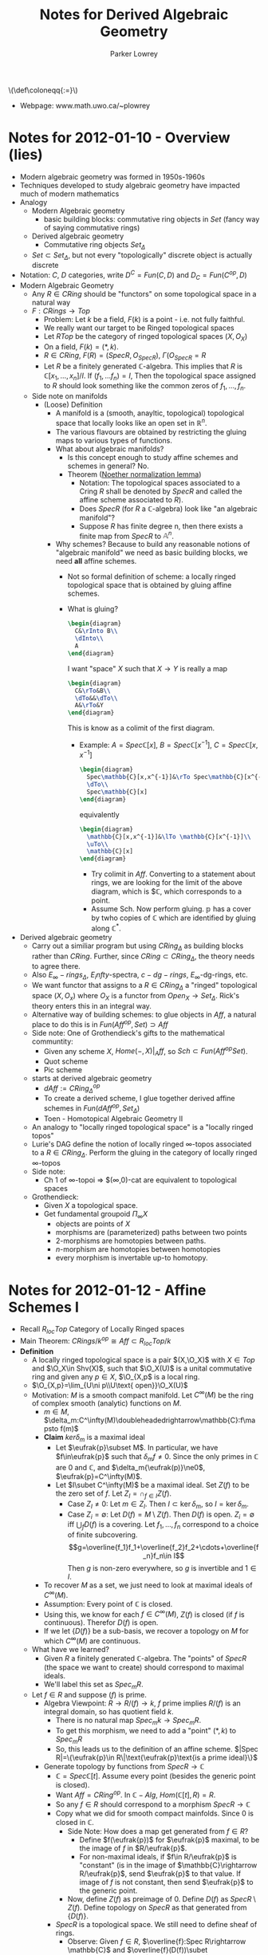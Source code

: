 #+TITLE: Notes for Derived Algebraic Geometry
#+AUTHOR: Parker Lowrey
#+LATEX_HEADER: \usepackage{amsthm}
#+LATEX_HEADER: \usepackage{empheq}
#+LATEX_HEADER: \newtheorem{definition}{Definition}
#+LATEX_HEADER: \newtheorem{examples}{Example}
#+MATHJAX: mathml:t
#+LINK_HOME: index
#+BABEL :exports results

#+HTML: \(\def\coloneqq{:=}\)

- Webpage: www.math.uwo.ca/~plowrey

* Notes for 2012-01-10 - Overview (lies)
:PROPERTIES:
:ID: f62ab3fd-fe80-4bc4-b5e6-dc41ebf05eb1
:END:
- Modern algebraic geometry was formed in 1950s-1960s
- Techniques developed to study algebraic geometry have impacted much
  of modern mathematics
- Analogy
  - Modern Algebraic geometry
    - basic building blocks: commutative ring objects in $Set$ (fancy
      way of saying commutative rings)
  - Derived algebraic geometry
    - Commutative ring objects $Set_\Delta$
  - $Set\subset Set_\Delta$, but not every "topologically" discrete
    object is actually discrete
- Notation: $C$, $D$ categories, write $D^C=Fun(C,D)$ and $D_C=Fun(C^{op},D)$
- Modern Algebraic Geometry
  - Any $R\in CRing$ should be "functors" on some topological space in
    a natural way
  - $F:CRings\rightarrow Top$
    - Problem: Let $k$ be a field, $F(k)$ is a point - i.e. not fully faithful.
    - We really want our target to be Ringed topological spaces
    - Let $RTop$ be the category of ringed topological spaces $(X,O_X)$
    - On a field, $F(k)=(*,k)$.
    - $R\in CRing$, $F(R)=(Spec R,O_{Spec R})$, $\Gamma(O_{Spec R}=R$
    - Let $R$ be a finitely generated $\mathbb{C}$-algebra. This
      implies that $R$ is $\mathbb{C}[x_1,\dotsc,x_n]/I$. If
      $(f_1,\dotsc f_n)=I$, Then the topological space assigned to $R$
      should look something like the common zeros of $f_1,\dotsc,f_n$.
  - Side note on manifolds
    - (Loose) Definition
      - A manifold is a (smooth, anayltic, topological) topological
        space that locally looks like an open set in
        $\mathbb{R}^n$.
      - The various flavours are obtained by restricting the gluing
        maps to various types of functions.
      - What about algebraic manifolds?
        - Is this concept enough to study affine schemes and schemes
          in general? No.
        - Theorem ([[https://en.wikipedia.org/wiki/Noether_normalization_lemma][Noether normalization lemma]])
          - Notation: The topological spaces associated to a Cring $R$
            shall be denoted by $Spec R$ and called the affine scheme
            associated to $R$).
          - Does $Spec R$ (for $R$ a $\mathbb{C}$-algebra) look like
            "an algebraic manifold"?
          - Suppose $R$ has finite degree n, then there exists a
            finite map from $Spec R$ to $\mathbb{A}^n$.
      - Why schemes? Because to build any reasonable notions of
        "algebraic manifold" we need as basic building blocks, we need
        *all* affine schemes.
        - Not so formal definition of scheme: a locally ringed
          topological space that is obtained by gluing affine schemes.
        - What is gluing?
          #+BEGIN_SRC latex :file dag.01.svg
            \begin{diagram}
              C&\rInto B\\
              \dInto\\
              A
            \end{diagram}
          #+END_SRC
          I want "space" $X$ such that $X\rightarrow Y$ is really a map
          #+BEGIN_SRC latex :file dag.02.svg
            \begin{diagram}
              C&\rTo&B\\
              \dTo&&\dTo\\
              A&\rTo&Y
            \end{diagram}
          #+END_SRC
          This is know as a colimit of the first diagram.
          - Example: $A=Spec\mathbb{C}[x]$,
            $B=Spec\mathbb{C}[x^{-1}]$, $C=Spec \mathbb{C}[x,x^{-1}]$
            #+BEGIN_SRC latex :file dag.03.svg
              \begin{diagram}
                Spec\mathbb{C}[x,x^{-1}]&\rTo Spec\mathbb{C}[x^{-1}]\\
                \dTo\\
                Spec\mathbb{C}[x]
              \end{diagram}
            #+END_SRC
            equivalently
            #+BEGIN_SRC latex :file dag.04.svg
              \begin{diagram}
                \mathbb{C}[x,x^{-1}]&\lTo \mathbb{C}[x^{-1}]\\
                \uTo\\
                \mathbb{C}[x]
              \end{diagram}
            #+END_SRC
            - Try colimit in $Aff$. Converting to a statement about rings,
              we are looking for the limit of the above diagram, which is
              $\mathbb{C}, which corresponds to a point.
            - Assume Sch. Now perform gluing.
              $\mathbb{p}$ has a cover by twho copies of $\mathbb{C}$
              which are identified by gluing along $\mathbb{C}^*$.
- Derived algebraic geometry
  - Carry out a similiar program but using $CRing_\Delta$ as
    building blocks rather than $CRing$. Further, since
    $CRing\subset CRing_\Delta$, the theory needs to agree there.
  - Also $E_\infty-rings_\Delta$, $E_infty$-spectra, $c-dg-rings$,
    $E_\infty$-dg-rings, etc.
  - We want functor that assigns to a $R\in CRing_\Delta$ a "ringed"
    topological space $(X,O_x)$ where $O_X$ is a functor from
    $Open_X\rightarrow Set_\Delta$. Rick's theory enters this in an
    integral way.
  - Alternative way of building schemes: to glue objects in $Aff$, a
    natural place to do this is in $Fun(Aff^{op},Set)\supset Aff$
  - Side note: One of Grothendieck's gifts to the mathematical communtity:
    - Given any scheme $X$, $Home(-,X)|_Aff$, so $Sch\subset
      Fun(Aff^{op}Set)$.
    - Quot scheme
    - Pic scheme
  - starts at derived algebraic geometry
    - $dAff := CRing^{op}_\Delta$
    - To create a derived scheme, I glue together derived affine
      schemes in $Fun(dAff^{op}, Set_\Delta)$
    - Toen - Homotopical Algebraic Geometry II
  - An analogy to "locally ringed topological space" is a "locally
    ringed topos"
  - Lurie's DAG define the notion of locally ringed $\infty$-topos
    associated to a $R\in CRing_\Delta$. Perform the gluing in the
    category of locally ringed $\infty$-topos
  - Side note:
    - Ch 1 of $\infty$-topoi => $(\infty,0)-cat are equivalent to
      topological spaces
  - Grothendieck:
    - Given $X$ a topological space.
    - Get fundamental groupoid $\Pi_\infty X$
      - objects are points of $X$
      - morphisms are (parameterized) paths between two points
      - 2-morphisms are homotopies between paths.
      - $n$-morphism are homotopies between homotopies
      - every morphism is invertable up-to homotopy.
* Notes for 2012-01-12 - Affine Schemes I
- Recall $R_{loc}Top$ Category of Locally Ringed spaces
- Main Theorem: $CRings/k^{op}\cong Aff\subset R_{loc}Top/k$
- *Definition*
  - A locally ringed topological space is a pair $(X,\O_X)$ with $X\in
    Top$ and $\O_X\in Shv(X)$, such that $\O_X(U)$ is a unital
    commutative ring and given any $p\in X$, $\O_{X,p$ is a local ring.
  - $\O_{X,p}=\lim_{U\ni p\\U\text{ open}}\O_X(U)$
  - Motivation: $M$ is a smooth compact manifold. Let $C^\infty(M)$ be
    the ring of complex smooth (analytic) functions on $M$.
    - $m\in M$,
      $\delta_m:C^\infty(M)\doubleheadedrightarrow\mathbb{C}:f\mapsto
      f(m)$
    - *Claim* $ker\delta_m$ is a maximal ideal
      - Let $\eufrak{p}\subset M$. In
        particular, we have $f\in\eufrak{p}$ such that
        $\delta_m{f}\ne0$. Since the only primes in $\mathbb{C}$ are
        $0$ and $\mathbb{C}$, and $\delta_m{\eufrak(p)}\ne0$, $\eufrak{p}=C^\infty(M)$.
      - Let $I\subet C^\infty(M)$ be a maximal ideal. Set $Z(f)$ to be
        the zero set of $f$. Let $Z_I=\cap_{f\in I} Z(f)$.
        - Case $Z_I\ne0$: Let $m\in Z_I$. Then $I\subset\ker\delta_m$,
          so $I=\ker\delta_m$.
        - Case $Z_i=\emptyset$: Let $D(f)=M\setminus Z(f)$. Then
          $D(f)$ is open. $Z_i=\emptyset$ iff $\bigcup_fD(f)$ is a
          covering. Let $f_1,\dotsc,f_n$ correspond to a choice of
          finite subcovering.
          $$g=\overline{f_1}f_1+\overline{f_2}f_2+\cdots+\overline{f_n}f_n\in I$$
          Then $g$ is non-zero everywhere, so $g$ is invertible and
          $1\in I$.
    - To recover $M$ as a set, we just need to look at maximal ideals
      of $C^\infty(M)$.
    - Assumption: Every point of $\mathbb{C}$ is closed.
    - Using this, we know for each $f\in C^\infty(M)$, $Z(f)$ is
      closed (if $f$ is continuous). Therefor $D(f)$ is open.
    - If we let $\{D(f)\}$ be a sub-basis, we recover a topology on
      $M$ for which $C^\infty(M)$ are continuous.
  - What have we learned?
    - Given $R$ a finitely generated $\mathbb{C}$-algebra. The
      "points" of $Spec R$ (the space we want to create) should
      correspond to maximal ideals.
    - We'll label this set as $Spec_mR$.
  - Let $f\in R$ and suppose $(f)$ is prime.
    - Algebra Viewpoint: $R\rightarrow R/(f)\rightarrow k$, $f$ prime implies
      $R/(f)$ is an integral domain, so has quotient field $k$.
      - There is no natural map $Spec_m k\rightarrow Spec_mR$.
      - To get this morphism, we need to add a "point" $(*,k)$ to $Spec_mR$
      - So, this leads us to the definition of an affine scheme.
        $|Spec R|=\{\eufrak{p}\in R\|\text{\eufrak{p}\text{is a prime ideal}\}$
    - Generate topology by functions from $Spec R\rightarrow \mathbb{C}$
      - $\mathbb{C}=Spec \mathbb{C}[t]$. Assume every point (besides
        the generic point is closed).
      - Want $Aff=CRing^{op}$. In $\mathbb{C}-Alg$,
        $Hom(\mathbb{C}[t], R) = R$.
      - So any $f\in R$ should correspond to a morphism $Spec
        R\rightarrow \mathbb{C}$
      - Copy what we did for smooth compact mainfolds. Since $0$ is
        closed in $\mathbb{C}$.
        - Side Note: How does a map get generated from $f\in R$?
          - Define $f(\eufrak{p})$ for $\eufrak{p}$ maximal, to be the
            image of $f$ in $R/\eufrak{p}$.
          - For non-maximal ideals, if $f\in R/\eufrak{p}$ is
            "constant" (is in the image of $\mathbb{C}\rightarrow R/\eufrak{p}$, send $\eufrak{p}$ to that value. If image of
            $f$ is not constant, then send $\eufrak{p}$ to the generic point.
        - Now, define $Z(f)$ as preimage of 0. Define $D(f)$ as
          $SpecR\setminus Z(f)$. Define topology on $Spec R$ as that
          generated from $\{D(f)\}$.
      - $Spec R$ is a topological space. We still need to define sheaf
        of rings.
        - Observe: Given $f\in R$, $\overline{f}:Spec R\rightarrow
          \mathbb{C}$ and $\overline{f}(D(f))\subet
          \mathbb{C}\setminus 0$. So $\overline(f)$ should be
          invertible. $Spec R_f=D(f)$.
          - $D(f)$ will be the primes not containing $f$. This
            observation says that functions on $D(f)=R_f$.
        - Open sets of $Spec R$ are such that
          each element is of the form $D(f)$ for some $f\in R$.
        - $\O_{Specc R)(D(f)) = R_f$. Now, sheafify to get sheaf on
          $Spec R$.
        - Sanity check: Proposition 2.2 in Hartshorne.
          1) For any $\eufrak{p}\in Spec R$, the stalk is a local ring.
          2) For any element $f\in R$, the ring $\O(D(f))$ is
             isomorphic to $R_f$
        - In particular, setting $f=1$, $D(f)=Spec R, so $\O_{Spec
          R}(Spec R)=R$.
        - $\lim_{U\text{ open}\\p\in U} \O_{Spec R}(U)=R_{\eufrak{p}$ a local ring.
        - We have a map (of sets) $K-alg\rightarrow R_{loc}Top$
          - Given $(X,\O_X)$ and $(Y,\O_Y)$, a morphism (in $RTop$) is
            a pair $(f,f^\sharp)$, with $f\in Hom_{Top}(X,Y)$ and
            $f^\sharp:O_Y\rightarrow f_*\O_X$ (in $Shv(Y)$).
          - Side: $f_*$ is a functor from $Shv(X)$ to $Shv(Y)$.
        - A morphism in $R_{loc}Top$ consists of the same data, plus
          the additional condition
          - For $p\in Y$, $q\in X$, with
            $f(q)=p$. $f^{-1}\O_{Y,p}\rightarrow \O_{X,q}$ is a morphism
            of local rings.
            - So, given $\O_Y\rightarrow f_*O_X$, there exists an
              adjoint $f^{-1}\O_Y\rightarrow \O_X$.
            - Further, there exists a morphism from
              $\O_{Y,p}\rightarrow (f_*O_x)_p$.
            - Definition of $f^{-1}Shv(Y)\rightarrow Shv(X)$. Given
              $G\in Shv(Y)$, $f^{-1}G(U)=\colim_{V\superset f(U)} G(V)$
            - $f^{-1}\rightarrow f^{-1}(f_*(O_X))\rightarrow
              O_X\rightarrw O_{X,q}$ gives $\O_{Y,p}\rightarrow \O_{X,q}$
- $CRings/k^{op}\xleftrightarrow[F]{Spec} R_{loc}Top$
  - $F((X,\O_X))= \O_X(X)$
  - Theorem: $Spec$ provides a full and faithful embedding.
* Notes for 2012-01-17  - Schemes I
- Notation: Let $R$ be a unital commuative ring.
  - The unit provies a natural ring morphism $\mathbb{Z}\rightarrow R$.
  - Thus, $R$ is a $\mathbb{Z}$-algebra.
  - $CRing\cong \mathbb{Z}-Alg$
  - $\mathbb{Z}$ is initial in $\mathbb{Z}-alg$.
- Since $Aff cong CRing^{op}$, we see $Spec\mathbb{Z}$ is terminal in $Aff$.
  - $|Spec\mathbb{Z}|$ is prime numbers + generic point
  - If $R$ is an $\mathbb{F}_p$-algebra, then the natural morphism
    $Spec R\rightarrow Spec\mathbb{Z}$ factors through the prime $p$.
  - Similarly, if $R$ is characteristic $0$, then it factors through
    the generic point.
- Many times, it is necessary to work with $k-alg$ where $k$ is some
  $\mathbb{Z}$-algebra
  - $k-alg\cong \mathbb{Z}-alg_{k/}$. Will denote $k-alg^{op}$ as $Aff/k$.
  - Technically, $k-alg^{op}\cong (\mathbb{Z}-alg)^{op}=Aff_{Spec
    k}\cong Aff_k$
  - $Spec k$ is terminal in $Aff/k$
- *Definition* A scheme is an object $(X,O_X)\subet R_{loc}Top$ with
  the condition that every $p\in X$ has a neighbourhood $U_p$ with
  $(U)P,O_X|_{U_p})\cong Spec R_p$ for some $R_p\in\mathbb{Z}-alg$
  - Here $O_x|_{U_p}(V)=O_x(V)$.
  - Inherent glueing. Want explicit gluing.
  - $\{U_p\}_{p\in X$ is an open cover
- *Alternate Definition 1*
  - $(X,O_X)$ is a scheme, if there exists an open cover
    $\{U_\alpha\}$ of $X$ with
    each $(U_\alpha,O_X|_{U_\alpha})\cong Spec R_\alpha$
  - Where's the glueing?
    - Given $U_1$, $U_2$, one naturally has a diagram
      #+BEGIN_SRC latex :file dag.06.svg
        \begin{diagram}
          U_1\cup U_2&\rTo&U_2\\
          \dTo&&\dTo\\
          U_1&\rTo X
        \end{diagram}
      #+END_SRC
    - Now, suppose $U_1$ and $U_2$ cover X$. Question: Is $X\cong
      \colim(U_2\leftarrow U_1\cup U_2\rightarrow U_1}$?
    - We will write $U_1\cup U_2$ as $U_12$.
    - *Exammple* Let $A,B,C\in Set$ with $A\superset_{i_A} B\subset_{i_B} C$
      - We can glue $A$ to $C$ along $B$ by inducing an equivalence
        relation: Let $D=A \coprod C$. Let $p\in A$, $q\in C$ be
        equivalent if there exists $b\in B$ with $i_A(b)=p$ and
        $i_B(b)=q$. Then our "glued" set is $D/~$.
      - *Claim* $D/~=A\coprod_B C$.
        - Exists $A\rightarrow D/~$ and $C\rightarrow D/~$, which
          agree on $B$, so there exists a natural map $A\coprod_B
          C\rightarrow D/~$.
        - Likewise, $D/~$ has the universal property regarding maps
          that identify via the relation.
    - *Example* Given $A,B,C\in Top$ with $A\superset B \subet C$
      - Let $Y$ denote the "glude" space $|Y|=A\coprod_B C$. Topology
        on Y: $U\subset Y$ is open iff $f^{-1}(U)$ and $g^{-1}(U) are
        open (where $A\xrightarrow{f}Y$ and $C\xrightarrow{g}Y$).
      - Is this $A\coprod_B C$ in $Top$?
        - Have $A\coprod_B C\rightarrow Y$
        - Underlying sets are the same, so just need to check open sets
        - Let $U$ be open in $A\coprod_B C$, then the natural maps
          $A\rightarrow A\coprod_B C$ and $C\rightarrow A\coprod_BC$
          are continuous.
    - Is $X\cong \colim(U_2\leftarrow U_1\cup U_2\rightarrow U_1}$?
      - Yes.
        - We really need $U_1$ and $U_2$ to be open.
      - Setwise this is clear
      - We also have a morphism $Y\rightarrow X$. Let $U$ be open in
        $Y$. Then $U_1\xrightarrow{p_1} Y$ and $U_2\xrightarrow{p_2} Y$ are continuous.
      - $p_i^{-1}(U)$ is open in $U_i$
      - However, $U_i$ is open in $X$, so $U=(U_1\cap U)\cup(U_2\cap
        U)$, so $U$ is open in $X$. So $Y\rightarrow Y$ is a homeomorphism.
      - What about on structure sheaves?
      - Locally, $(Y,O_Y)$ and $(X,O_X$ look identical. So, using the
        sheaf property of $O_Y$ and $O_X$, you can show $O_Y\cong O_X$.
    - Result
      - $Sch/k$ is the full subcategory of $R_{loc}Top/Spec k$
        obtained by closing $Aff_{/k}$ by adding colimits of the form
        $\prod V_\beta\xdoublerightarrow[g]{f} \prod U_\alpha$ where
        $V_\beta and $U_\alpha$ are all affine schemes and $f$ and $g$
        are open imbeddings
      - A colimit of this form generates an equivalence relation; most
        of the time it is *not* an equivalence relation.
      - For this to be a reasonable (more controlled) construction we
        want our colimits to be equivalence relations.
      - In $Top$, if we have a diagram $\prod
        V_\beta\xrightarrow[g]{f}\prod U_\alpha$, with open
        immersion. Then we have $\coprod
        U_\alpha\xrightarrow{\epsilon} X=\colim$. Taking the fiber
        product of $\epsilon with itself, gives a morphism $\coprod
        U_\alpha\times_X\coprod U_\alpha\rightarrow X\times X$, this
        becomes an equivalence relation.
      - Further,
        #+BEGIN_SRC latex :file dag.07.svg
          \begin{diagram}
            \prod V_\beta&\rTo&\prod U_\alpha\\
            \dTo&&\dTo\\
            \prod U_\alpha&\rTo& X
          \end{diagram}
        #+END_SRC
      - Conclusion, $\prod V_\beta\rightarrow R$ should be a homeomorphism.
      - The category $Sch/k$ is a full subcategory of $R_{loc}Top/k$
        generated by diagrams
        $\prod V_\beta\xdoublerightarrow[g]{f} \prod U_\alpha$ with
        $f$ and $g$ Zariski open immersion, and $\prod V_\beta$ and
        equivalence relation.
      - Remark: connecting axioms of equivalence relation to maps
        relates Hartshrone's gluing, aka the cocycle condition.
      - Remark: If $X$ is a scheme (in our original definition) and
        $U_\alpha$ is an open affine cover, then $X=colim
        (\prod_\alpha\beta\doublerightarrow \prod U_\alpha)$
      - Question? What happens if we enlarge $Sch/k$ by adding
        colimits of similiar diagrams of schemes (not necessarily affine)
        - A: Nothing new.
        - The equivalence relation ensures $\{U_\alpha}$ is an open
          cover of  the resulting colimit. Using this, you break each
          $U_{\alpha$ into $U_{\alpha\gamma}$ where each
          $U_{\alpha\gamma}$ is affine. This provides an open affine
          cover of $X$. Then one just checks that this satisfied the
          equivalence relation condition.
      - Important propery about $Sch_k$
        - $Sch_k$ is closed under fiber products and $Aff_k\subet
          Sch_k$ is closed under fiber products as well.
        - But, $Aff_k$ is not closed under pushout.
        - The fiber product in $Aff/k$ is the pushout in $k-alg$. This
          is better known as the tensor product.
      - Given $(X,O_X)\xrightarrow{f} (Spec A,O_{Spec A}$ in $Sch_k$ is
        fully determined by $O_X(X)\leftarrow A$
        - $X=colim U_{\alpha\beta}\doublerightarrow U_\alpha$, where
          $U_\alpha$ is a Zariski affine open cover
        - $f$ is equivalent to a diagram
          #+BEGIN_SRC latex :file dag.08.svg
            \begin{diagram}
              Spec k_{\alpha\beta}&=&U_{\alpha\beta}\\
              &&\dTo&\drTo&\\
              Spec k_\alpha&=&U_\alpha&\rTo&Spec A
            \end{diagram}
          #+END_SRC
* Notes for 2012-01-19
- Yoneda Lemma
  - Given $C$ a category
  - Contravriant
    - The asssignment $X\mapsto h_X\in Fun(C^{op},Set)$, $h_X:Y\mapsto
      Hom (Y,X)$
      extends to a fully faithful functor $C\rightarrow Fun(C^{op}, Set).
    - Given any $H\in Fun(C^{op}, Set)$, the set of natural
      transformations $$Hom(h_X, H)\cong H(X)$.
  - Covariant
    - The asssignment $X\mapsto h_X\in Fun(C,Set)$, $h_X:Y\mapsto
      Hom (X,Y)$
      extends to a fully faithful functor $C\rightarrow Fun(C, Set).
    - Given any $H\in Fun(C, Set)$, the set of natural
      transformations $$Hom(H,h_X)\cong H(X)$.
  - Sketch of Proof
    - Given $f\in Hom(h_x, H)$, we need to give an element of $H(X)$.
      - $id\in Hom(X,X)=h_X(X)$, $f_*(id)\in H(X)$
    - Given $p\in H(X)$
      - $f:h_x\rightarrow H$ will assign $id\mapsto p
  - ...
- Introduction to Grothendieck Topology
  - *Example*
    - Let $X$ be a scheme and $Y=Spec A$.
    - We should $Hom_(Sch/k)(X,Y)\cing Hom_{k-alg}(A,\O_X(X))$
    - We proved this via a descent argument
      - We find an open (affine) cover of $X$.
        - (assume the every intersection of affines is affine in X)
      - Now, $f:X\rightarrow Y$ iduces two diagrams
        #+BEGIN_SRC latex :file dag.09.svg
          \begin{diagram}
            \coprod U_{\alpha\beta}\\
            \dTo^{i_\alpha&\rdTo(2,4)^{g'}\\
            \coprod U_\alpha\\
            \dTo^\epsilon\\
            X&\rTo^f&Y
          \end{diagram}
        #+END_SRC
        #+BEGIN_SRC latex :file dag.10.svg
          \begin{diagram}
            \coprod U_{\alpha\beta}\\
            \dTo^{i_\beta&\rdTo(2,4)^{g}\\
            \coprod U_\alpha\\
            \dTo^\epsilon\\
            X&\rTo^f&Y
          \end{diagram}
        #+END_SRC
      - Further, since $X=\colim(\coprod
        U_{\alpha\beta}\doublerightarrow \coprod U_\alpha)$ then any
        pair of such diagrams yields a morphism $X\rightarrow Y$
      - Given any $Y\in Sch/k$, for any $X\in Sch_k$ and any open
        covering $U_\alpha$ of $X$, then $Hom(X,Y)$ is the equualizer
        of the diagram
        $$\prod Hom(U_\alpha, Y)\doublerightarrow \prod
        Hom(U_{\alpha\beta}, Y)$$
      - This condition is a condition on $Hom(-,Y)$. These conditions
        go by the name *sheaf*.
      - Explicitly $h_Y=Hom(-,Y)$ is a sheaf in the Zariski topology.
      - Not every $f\in Fun(Sch_k^{op}, Set)$ is a sheaf!
      - *Example* Let $LB:Sch_k^{op}\rightarrow Set$
        - $LB(X)$ is the set of line bundles up to isomorphism on X$
        - *Claim* $LB$ is not a sheaf.
          - Let $L$ and LB$ be two non-isomorphic line bundles in $LB(X)$.
            - $LB(\mathbb{P}^1)=\mathbb{Z}$
          - Let $U_\alpha$ and $V_\beta$ be the trivializing (Zariski)
            open covers of $L$ and $L'$, respectively.
          - Let $O_X$ denote the trivial bundle.
          - $$\prod U_\alpha\xrightarrow{\epsilon}X\qquad \prod V_\beta\xrightarrow{\epsilon'}X$$
          - $\epsilon^*(L)=\O_{\prod U_\alpha}$ and
            $\epsilon'^*(L')=\O_{\prod V_\beta$
          - I can refine these two covers to $W_\gamma$ so that
          - $\prod U_\alpha\xrightarrow{\delta}$
            gives $$\delta^*L=\delta^*L'=O_{\corpod W_\gamma}$
          - $LB=\pi_0Pic$
      - Yoneda: $Sch/k\rightarrow Fun(Sch_{/k}^{op}, Set)$ functors
        through $Shv^{Zar}_k$.
      - Our example of a Grothendieck site on a category: the "big"
        Zariski site
        - $Sch_k$ + for each $X\in Sch/k$ a grouping of
          $\{U_\alpha\rightarrow X\}$ designated as covers of $X$.
        - $\{U_\alpha\rightarrow X}$ is a covering in $Sch^{Zar}_{/k}$
          iff $\{U_\alpha}$ forms a Zariski open cover of $X$.
        - A sheaf in $Sch^{Zar}_/K$ is a functor $Sch_{/k}^{op}\rightarrow
          Sets$ such that
          $$F(X)=\lim( \prod F(U_\alpha}\doublerightarrow \prod
          F(U_\alpha\times_{X} U_beta))$$
      - Let $X\in Sch/k$ and $X=U_1\cup U_2$. ($U_1$ and $U_2$ forms a cover.
        - Know
          #+BEGIN_SRC latex :file dag.10.svg
            \begin{diagram}
              U_1\times_{X}U_2\SEpbk&\rTo&U_2 \\
              \dTo&&\dTo\\
              U_1&\rTo&X
            \end{diagram}
          #+END_SRC
        - Question: Is
          #+BEGIN_SRC latex :file dag.11.svg
            \begin{diagram}
              h_{U_1\times_{X}U_2}\SEpbk&\rTo&h_{U_2} \\
              \dTo&&\dTo\\
              h_{U_1}&\rTo&h_X
            \end{diagram}
          #+END_SRC
          a pullback?
          - No. Use $LB$ for example.
        - Lesson learned, we need to e taking this colimit in sheaves.
        - Ask same question, but where colimit is a sheaf.
          - What is a colimit?
            - $F=colim(U_1\leftarrow U_1\cap U_2 \rightarrow U_2)$
              if it represents the functor
              $G\mapsto Hom(U_1,G)\coprod_{Hom(U_1\cap U_2, G),-}Hom(U_2, G)$
              (this is in $Fun(Sch^{op}_{/k},Set)$).
            - It is clear that $h_X$ will represent this.
  - To functors!
    - We have seen that we can build interesting geometric objects
      closing $Aff/k$ in $R_{loc}Top$ by certain "glueing" colimits
    - By Yoneda, $R_{loc}Top$ isn't the only category that $Aff/k$
      sits in as a full subcategory.
      #+BEGIN_SRC latex :file dag.12.svg
        \begin{diagram}
          Sch/k&\rTo^H&Fun(Sch/k^{op}, Set)\\
          \uInto&&\dTo_{\text{restriction}}\\
          Aff/k&\rTo&fun(Aff/k^{op}, Set)
        \end{diagram}
      #+END_SRC
      - Gives $Sch/k\rightarrow Fun(Aff/k^{op},Set)
        - What properties does this have?
        - What happens if we glue in $Fun(Aff^{op}_{/k}, Set)$
        - $Aff^{op}_{/k}\cong k-alg$
        - Really were embedding $Sch/k\rightarrow Fun(k-alg, Set)$
  - 1st goal
    - What geometry can we obtain/impose on a morphism of functors
      $F\rightarrow G$?
    - If $X$=Spec A\times_{Spec B}Spec C$, is $h_X=H_{Spec A}\times
      _{h_{Spec B}}h_{Spec C}$?
      - Yes
      - Let $G=h_A\times_{h_B}h_C$, then
        $$Hom(F,G)=Hom(F,h_A)\times_{Hom(F,h_B)}Hom(F,h_C)$$
      - $h_X$ represents the functor
        $$Spec D\mapsto Hom(Spec D, Spec A)\times_{Hom(Spec D, Spec
        B)} Hom(Spec D, Spec C)$$
      - Yoneda says these functors are equivalent if $F$ is of the
        form $Spec D\in Aff/k$.
      - To understand $G$ we need only give $G(Spec D)$ restricted to
        $F=Spec D$.
      - The yoneda embedding preserves fiber products.
* Notes for 2012-01-24
- We found
  - $h:Aff/k\rightarrow Fun(Aff/k, Set)$ is fully faithful and
    preserves fiber products
  - $h$ does *not* preserve pushouts
- Setup
  - Let $U$ and $Z$ be open (closed) affine subschemes of an affine
    scheme $X$.
  - Then given any two distinct morphisms $f,g:Y\rightarrow U$,
    composition with $U\hookrightarrow X$ preserves the "distinctness"
    of $f$ and $g
    - This is obvious on the topological level.
    - For sheaves
      $$f^*\O_Y\xdoublelftarrow[g]{f}\O_X$$
      - By construction,
        $$f^*\O_Y\xdoublelftarrow\epsilon_*\O_U\leftarrow \O_X$$
      - If $X=Spec R$, then $U=Spec S$ with $S$ a localization of R.
      - The construction of $r,r^{-1}\in S$ really means that $r$ has
        to go to a unit and $r^{-1}$ is the inverse of that unit.
      - Thus, a morphism on $R$ is determines and is determined by a
        morphism on $S$.
  - Same statement holds for $Z\subset X$
  - Given
    #+BEGIN_SRC latex :file dag.13.svg
      \begin{diagram}
        &&U\\
        &&\dTo\\
        Y&\rTo_h&X
      \end{diagram}
    #+END_SRC
    with $Y$ any scheme, then $Y\times_X U=h^{-1}(U)$ is a Zariski
    open subscheme of $Y$.
  - Suppose further that $Y$ is affine and the inclusion has the
    property that $X\times_X U$ is affine.
  - We can run this argument in reverse, i.e.
    - This property holds implies that $U$ is Zariski open
      - Choose the $Y$'s to be an open affine cover of
        $X$. Reconstruct $U$ as $\bigcup U\cap U_\alpha$
- With this motivation, let us define ...
  - Let $F, G\in Fun(k-\alg, Set)$
  - We say that a morphism $\eta:F\rightarrow G$ is a monomorphism (or $F$
    is a subfunctor of $G$) if $\eta_X:F(X)\rightarrow G(X)$ is a n
    inclusion of sets.
  - An epi differs depending on what category we look at:
    $Shv_Zar\subset Fun(k-alg, Set)$
  - An epimorphism of sheaves is a morphism $\eta:F\rightarrow G$ s.t.
    - For any $\phi\in G(Spec A)$, there exists an affine cover
      $U_\alpha$ of $Spec A$ such that we get a commutative diagram
      #+BEGIN_SRC latex :file dag.14.svg
        \begin{diagram}
          \prod F(U_\alpha)&\rTo&\prod G(U_\alpha)\\
          \uTo&&\uTo\\
          F(Spec A)&\rTo_{\eta_*}&G(Spec A)
        \end{diagram}
      #+END_SRC
      and a $\psi\in\prod F(U_\alpha)$, s.t. $(\prod
      \eta_{U_\alpha})(\psi)=\prod (G|_\alpha)\phi$
    - Example
      #+BEGIN_SRC latex :file dag.16.svg
        \begin{diagram}
          \coprod Y\times_XU_\alpha&\rTo&\coprod U_\alpha\\
          \dTo&&\dTo\\
          Y&\rTo&X
        \end{diagram}
      #+END_SRC
      The covering need to get $f\in h_X(Y)$ is just $\{U_\alpha\times_XY\}$
- *Definition*
  - $F\in Shv_{Zar}$ is a $-1$-scheme if it is representable
    (i.e. $F\simeq h_{Spec A}$, for some $A\in k-alg$)
  - A morphism $F\rightarrow G$ is $-1$-representable if for any
    affine scheme $Spec A$, and morphism $Spec A\rightarrow G$
    #+BEGIN_SRC latex :file dag.17.svg
      \begin{diagram}
        F\times_G Spec A&\rTo&F\\
        \dTo&&\dTo\\
        Spec A&\rTo&G
      \end{diagram}
    #+END_SRC
    $F\times_GSpec A is affine ($-1$-representable)
  - $F$ is a 0-scheme if
    1) there exists an epi $\coprod
       h_{A_\alpha}\xrightarrow{\epsilon}F$ satisfying
       - Each $h_{A_\alpha}$ is representable
       - The morphism from $h_{A_\alpha}\rightaarrow F$ is
         $-1$-representable
  - A Zariski immersion, in other words, for any $Spec B\rightarrow
    F$, the fiber morphism is a Zariski open inclusion
  - If $0$-shemes denotes the subcategory of $Fun(k-alg, Set)$ with
    objects $0$-schemes, does the natural morphism $Sch/k\rightarrow
    Fun(k-alg, Set)$ factor through a $0$-scheme.
    - No. Let $X$ be a scheme, $U_1$ and $U_2$ two open affine schemes
      - Condition 1 says $U_1\times_{h_X}U_2$ is affine = $h_{U_1\cap
        U_2}$
  - *Definition* A morphisn $F\rightarrow G$ is $0-representable if
    for $h_A\rightarrow G$, $h_A\times_G F$ is a $0$-scheme
  - $F$ is a 1-scheme, if
    - there exists an epi $\coprod h_{A_\alpha}\rightarrow F$ s.t.
      - each $h_{A_\alpha}$ is representable
      - the pullback morphism is a zariski open immersion.
  - A morphism $U_\alpha\rightarrow H_A$ where $U_\alpha$ is a
    $0-scheme and $h_A$ is a $-1$-sehcme is a Zariski open immersion
    if there exists an atlas $\{V_\beta\rightarrow U_\alpha\}_\beta$
    with composition $V_\beta\rightarrow U_\alpha\rightarrow h_A$ a
    Zariski open immersion.
  - We can repeat this indefinitely, *but* this is the last
    non-trivial enlargement.
  - 3 categories $0-schemes, $-1$-schemes, $1$-schemes
    - *Proposition*
      #+BEGIN_SRC latex :file dag.18.svg
        \begin{diagram}
          Sch/k&\rTo^h&Fun(Sch/k^{op},Set)\\
          \uInto&\rdTo&\dTo\\
          Aff/k&\rTo^{h}&Fun(Aff_{/k}^{op},Set)
        \end{diagram}
      #+END_SRC
      - The functor $Sch/k\rightarrow Fun(Aff_{/k}^{op},Set)$ is fully faithful
      - The image of $Sch_{/k}$ is equivalent to $1-Sch$
    - Proof
      - Let $X$ be a $1-Scheme and let $U_\alpha\rightarrow X$ be an atlas
      - We claim $X\cong \colim (\coprod
        U_\alpha\times_XU\beta\doublerightarrow \prod
        U_\alpha)\exiling Y$
      - First, we get a morphism $Y\rightarrow X$ which we claim is a monomorphism
* Notes for 2012-01-26
- $\eta:F\rightarrow G = Hom_{Set_{Aff}}(F,G)$ then $\eta$ is Zariski
  open immersion if it is $-11$-rep &
  the natural morphism $F\times_G h_a\rightarrow h_a$ is a Zariski
  open immersion.
- $\eta$ is $n$-representable if $F\times_G h_A$ is a $n$-scheme
- $\eta$ is a Zariski open immersion if $F\times_G h_A$ has an atlas
  $\{h_{\beta\alpha}\rightarrow F\times_G h_A\}$
  st. $h_{\beta_A}\rightarrow F\times_G h_a\rightarrow h_a$ is a
  Zariski open immersion.
- Theorem*
  - TFAE
    1) F is a $n$-scheme
    2) $F\cong|X_1\xdoublerightarrow[g]{f}X_0$ with $X_1$ and $X_0$
       disjoint unions of $n-1$ schemes and $f$ a Zariski open isomorphism
  - (1=>2) Let $X_*=\{H_{A_\alpha}\rightarrow F\}$ be an atlas for
    $F$. So, $h_{A_\alpha}\rightarrow F$ is $n-1$ representable =>
    $X_0\coprod h_{A_\alpha}$ and $X_1=\coprod H_{A_\alpha}\times F
    h_{A_\beta}$
    - For explicit, non-reducible example, set $n=0$.
    - *Lemma* $F\superset|X_1\doublerightarrow X_0|$ in $Shv$
      - Easily shown in set. We have a model for
        $|X_1\doublerightarrow X|=_{Set_{Aff}}Y'$
      - Then $Y'(Spec B)=|X_1(Spec B)\doublerightarrow X_0(Spec B)|_{Set}$
      - One can easily show that $Y'\ne Y$ in $Set_{Aff/k}$
      - What is true?
        - Sheafification $+:F\mapsto F^+$
        - $Hom_{Set_{Aff}(F, G)= Hom_{Shv)(F^+, G)$ when $G$ is a sheaf.
        - Applying this to $Y'$ we see $(Y')^+)\cong Y$.
      - Since $F\in Set_{Aff/k}$, our model for $Y'$ implies
        $Y'\subset F$.
      - This implies that $Y'$ is separated, so $+$ only add elements
        to $Y'$
      - $X_0\rightarrow Y'\subset F$. $X_0\rightarrow F$ is an epi (in
        Shv). So by explicit calculation, $(Y')^+\rightarrow F$ will
        be an equivalence.
  - (2=>1)
    - $X_*$ is an $n-1$ scheme, thus has an atlas
      $h_{A_\alpha}\rightarrow X}$.
    - *Lemma*
      1) Composition of $n-1$ representable morphisms are $n-1$ representable
      2) Composition of Zariski open morphisms are Zariski open.
    - We must show $A_\alpha\rightarrow F$ is $n-1$-rep and Zariski open.
      - Let $h_C\rightarrow F$ be a morphism
        #+BEGIN_SRC latex :file dag.19.svg
          \begin{diagram}
            G&\rTo&X_0\\
            \dTo_\eta&&\dTo\\
            h_C&\rTo&F$
          \end{diagram}
        #+END_SRC
        We must show $G$ is a $n-1$ scheme and $\eta is Zariski open
      - $X_0\rightarrow F$ is an epi (by construction), so there
        exists a Zariski open cover $\{h_{C_i}\rightarrow h_C\}$ such
        that we get a diagram
        #+BEGIN_SRC latex :file dag.20.svg
          \begin{diagram}
            &&&&X_0\\
            &&&\ru(4,2)&\dTo\\
            \coprod H_{C_i}&\rTo&h_C&\rTo&F
          \end{diagram}
        #+END_SRC
      - *Lemma* $G\rightarrow h_C$ is $n-1$ representable and has
        cover such that composition is Zariski open if we can find an
        open cover of $h_C$ such that $h_{C_j}\times
        {h_{C}}\rightarrow h_C$ satisfies this property.
      - From lemma, we can replace $h_C$ by $h_{C_j}$ and assume our
        morphism $h_C\rightarrow F$ factors through $X_0\rightarrow F$
      - In this case, $G=h_C\times_F X_0=h_C\times_{X_0}X_0\times_F
        X_0\cong h_C\times_{X_0}X_1$
      - $G$ is $n-1$ scheme and has a cover that gives a Zariski open immersion
    - Corollary
      - $1$-schemes are obtained by gluing 0-schemes.
      - $0$-schems are obtained by gluing "affine" schemes along
        affine subschemes?
    - Theorem
      - $Sch/k\rightarrow Set_{Aff/k}$ is a fully faithful subcategory
        whose essential image is the union of $n$-schemes
      - A $n$-scheme is a $1$-scheme
      - Claim: $Sch/k\rightarrow Shv_{Aff/k}$ preserves colimits
      - We found that *any* scheme $X\cong|X_1\doublerightarrow X_0$
        where $X_1$ is a disjoint union of open subschemes of elements
        - $X_0$ is a disjoint union of affine scheme and $X_1$ is a
          disjoint union of open subschemes of these affine subschemes
      - Claim: If $U$ is a Zariski open subscheme of $Spec A$ then
        $h_U$ is a 0-subscheme of $h_{Spec A}$.
      - Theses condition then show $h_X$ is a $1$-scheme
      - In particular, image of $Shv_k$ is contained  in $1$-scheme.
      - Applying this in reverse, if $X$ is a 0-scheme, then
        $X=|\coprod H_{A_\beta}\doublerightarrow \coprod
        H_{A_\alpha}|_{Shv}$ and $\tilde X=|\coprod
        H_{A_\beta}\doublerightarrow \coprod H_{A_\alpha}|_{Sch} is a
        scheme. Further, $h_{\tilde X}\cong X$.
      - 0-scheme \subset im Sch/k \subset 1-scheme
      - Apply again to get $1-scheme\subset Shv/k$
- Claim
  - $Sch/k\rightarrow Shv_{Aff/k}$ preserves colimimts
  - Exists a right adjoint to the inclusion, so preserves colimtis
  - We have an explicit formula for our colimits in both directions
* Notes for 2012-01-31
** Grothendieck Topologies
- Definition
  - Let $C$ be a category and $c\in C$.
  - A *sieve on $C$ is a subfunctor $F\subset h_c$.
  - Alternatively, a sieve $F$ on $c$ is a subcategory of $C/c$,
    satisfying $f:d\rightarrow c\in F$ and $g:d'\rightarrow d$, then
    $fg\in F$.
  - Examples
    - Let $C=Aff/k$. And any $\{U_\alpha \rightarrow X\}$ a Zariski
      covering. Then $h_{U_\alpha}\rigghtarrow h_X$ is a
      monomorphism. $h_{U_\alpha}$ is a sieve.
    - $F\subset h_X$ given by $f\in F(Y)$ if $f$ factors through
      $\coprod U_{\alpha}$.
- Definition
  - A grothendieck topology on $C$ is a collection of sieves $Cov(c)$
    for each $c\in C$, satisfying
    - $h_c$ is in $Cov(c)$
    - $F$ a covering sieve of $c$ and $b\rightarrow C$ any morphisms,
      then $G=h_b\times_{h_c}F$ is a covering sieve of $b$
    - If $S$ is a covering sieve for $c$ and $R$ is any sieve on $c$,
      and for all $f:d\rightarrow c\in S$, $h_d\times{h_C}R$ is a
      covering sieve for $d$, then $R$ is a covering sieve for $c$.
- Definition
  - A grothendieck pretopology is a collection $B(c)$ (for every $c\in
    C$) of subsets of $C/c$ s.t.
    - $\{c\rightarrow c\}\in B(c)$
    - If $\{f_i:c_i\rightarrow c\}\in B(c)$ and $g:d\rightarrow c$,
      then $\{g^*f_i\}$ is in $B(d)$
    - If $\{f_i:c_i\rightarrow c\}$ in $B(c)$ and
      $\{g_{ij}:d_{ij}\rightarrow c_i\}\in B(c_i)$, then
      $\{f_ig_{ij}\}\in B(c)$.
  - A pretopology generates a topology, by setting $F\in Cov(c)$, if
    there exists an $R\in B(c)$ s.t. $R\subset F$.
  - Examples of pretopologies
    - $C=Sch/k$, $F\in B(c)$ if $F=\{U_\alpha\rightarrow c\}$ with
      $U_\alpha$ affine and $\coprod U_\alpha$ covers $c$ and
      $U_\alpha$ Zariski open
    - $C=Top$, $B(c)$ collection of open covers
    - Alt topology on $Sch/k$, $B(X)$ collection of Zariski open covers
  - Sheaves: $F\in Set_C$ is a sheaf if, for any $S\in Cov(c)$,
    $Hom(S,F)=Hom(h_c, F)=F(c)$
  - Incredibly useful fact: Being a sheaf depends on a pretopology,
    not the topology:
    - $F$ is a sheaf iff given a pretopology on $C$ generating our
      topology, and $\{U_\alpha\rightarrow C\}\in B(c)$, then
      $$ \prod F(U_\alpha\times_c U_\beta)\twoleftarrows\prod
      F(U_\alpha)\leftarrow F(c)$$ is a limit diagram.
  - Denote the full subcategory of $Set_C$ consitying of sheaves on a
    topology $~$ as $Shv_{C,~}\subset Set_C$.
- Definition
  - A category $D$ is a grothendieck topos if $D\cong Shv_{C,~}$, for
    some $(C,~)$
  - Most common/useful example of a category with a pretopology, for
    $X\in
- Proposition (Giraud's Theorem)
  - Let $C$ be a category. TFAE
    - The category is a Grothendiect topos
    - $C$ is a equivalent to a left exact localization of $Set_D$ for
      some $D$
    - Giraud's axioms are satisfied
      - The category is presentable (has small colimits and a set of generators)
      - colimits are universal
      - coproducts are disjoint
      - equivalence rlations are effective
  - A left exact localization of $C$ is a full and faithful embedding
    $D\subset C$ with a left adjoint to inclusion $+$. This left
    adjoin preserves limits)
    - Example: $++:Fun_{Ouv(X)}\rightarrow Shv_X$
  - presentable: means that small categories are too small
    - having a "small" set of generators that generate the category
      off small colimits has the best of both worlds
    - Definition
      - A set $D$ generates a category if for any parallel morphisms
        $c_0\rightarrow C_1$ in $C$, there exists $d\in D$ with
        $d\rightarrow c_0$ that distinguishes them.
      - Immediate consequence: $C\rightarrow Set_D$ is faithful
      - Implies that $C$ will have all small limits
  - colimits are universal:
    - since $C$ has all small limits, it has fiber products
    - Definition: If $f:d\rightarow c$, then $f^*:C/c\rightarrow C/d$ preserves
      all small colimits
  - coproducts are disjoint: $Y\times_{Y\coprod Z} Z=\emptyset$
  - Every equivalence relation is effective:
    - Definition: $x\in C$, $R$ is an equivalence relation if there
      exists $R\rightarrow X\times X$, s.t. $Hom(S,R)\rightarrow
      Hom(S,X)\times Hom(S,X)$ is an equivalence relation for every $S$.
    - $R$ is effective if $R\cong X\times_{X/R}X$. ($X/R\cong
      X\coprod_R X$)
- Definition
  - A geometric morphism $F:X\rightarrow Y$ ($X$,$Y$ topoi) is a pair
    $(f^*,f_*)$ of adjoint functors, with $f^*:Y\rightarrow X$ left
    adjoint to $f_*$ and $f^* preserves finite limits.
  - Example
    - $Shv_X=Shv_{Ouv(X)}$
    - $X\rightarrow Y\in Hom_{Top}(X,Y)$
    - $Ouv_X\leftarrow Ouv_Y$
    - $Set_{Ouv_X}\rightarrow Set_{Ouv_Y}$
    - $F\in Set_{Ouv_X}\rightarrow f_*F(U)=F(f^{-1}(U))$
  - This motivates Grothendiecks definition of a point.
    - A point is a geometric morphism from $Set$
* Notes for 2012-02-02
- Missing
* Notes for 2012-02-07
- ...
- $f^*$ restricts to a functor from $Ouv(Y)\rightarrow Ouv(X)$
- Denote $Topoi\rightarrow Top:X\mapsto\{\text{points of }X\}$
  (i.e. geometric morphisms from set.
  - Let $p$ be a point of $X$: ($Set\leftrightarrows X$
  - We know $Ouv(X)\xrightarrow{p^*}Ouv(Set)$
  - Given $U\in Ouv(X)$, $\overline{U}$ is points of $X$ s.t. $p^*U=1$
  - Does this form a topology (in the classical sense) on points of $X$?
    - Yes
    - $\overline{U}\cap\overline{V}$ open?
      - $\overline{U}\cap\overline{V}=\overline{U\times_{\mathbb{1}}V$
    - $\overline{V}=\bigcup\overline{U_\alpha}$ open?
      - Set $V$ to the smallest subobject of $\mathbb{1}$ containing
        all $U_\alpha$
  - We have a functor $X\mapsto \overline{X}\in Top$
    - Given $X\rightarrow Y$
    - Do we get a morphism $pt X\rigtharrow pt Y$?
      - $Set\leftrightarrwos X\leftrightarrows Y)$
    - Verification that it is continous amounts to the fact that
      $Ouv(Y)$ maps to $Ouv(X)$
- Proposition
  - $X\cong \overline{Shv_X}$ iff $X$ is *sober*
  - $X\cong Shv_{\overline{X}}$ iff $X$ is localic and has enough points.
  - Recall
    - $X$ is *sober* if it has a unique generic point associated to
      every irreducible closed subset.
  - $pt(X)\hookrightarrow pt(Shv_X)$
    - This is continous, $X\rightarrow \overline(Shv_X}$ is continuous.
    - Why? We can recover open sets of $X$ as subobjects of $\mathbb{1}$
    - Technically, by construction, the topology on $X$ is the
      subspace topology induced from $X\hookrightarrow \overline{Shv_X}$
    - Let $p\in \overline{Shv_X}$, $p\nin X$. Let $V_p$ be the largest
      open set not containing $p$. Then $\overline{Shv_X}\setminus
      V_p=\overline{p}$. $g^{-1}(V_p$ is open and
      $\overline{Z_p}=g^{-1}(\overline{Shv_X}\setminus V_p)$ is
      closed. $X$ has a unique point whose closure is $\overline{Z_p}$.
    - Suppose $\overline{V_p}$ was reducible. Then there exists two
      closed subsets $V_1$ and $V_2$ of $X$, with $V_1\cup V_2=\overline{V_p}$.
    - Check that the point $q\inX$
      s.t. $\overline{q}=\overline{Z_p}$. Write out explicitly the
      geometric point corresponding to $q$. This will induce the same
      map $Ouv(X)\rightarrow Ouv(Set)$ as $p$.
  - $X$ is localic if $X$ is generated by subobjects of the terminal object.
    - $Ouv(X)\subset X$,
      #+BEGIN_SRC latex :file dag.21.svg
        \begin{diagram}
          X&\rTo&Fun(X^{op},Set}\\
          \uTo&\rdTo\luTo& \dTo\\
          Ouv(X)&\rTo&Fun(Ouv(X)^{op}, Set)
        \end{diagram}
      #+END_SRC
    - There is a map $Fun(Ouv(X)^{op}, Set)\rightarrow X$.
    - Denote $X_O=Ouv(X)$. Let $F\in Fun(X^{op}_O, Set)$. Then $F\cong
      colim(X/F\rightarrow Fun(X^{op}_O, Set))$ Let $\tilde F=colim(X/F\rightarrow
      X\rightarrow X)$.
    - $X_0$ has a natural (Grothendieck) topology from being a full
      subcategory of $X$.
    - We actually have $X\leftrightarrows Shv_{X_O}$.
    - Need to show that $Ouv(\overline{X})\doubleheadedleftarrow X_O$.
      - $X$ *has enough points* if $F\xrightarrow{f} G\in Hom_X(F,G)$
        is an equivalence iff $p^*f$ is for all points.
      - Easier: $X$ has enough points if given $U$, $V$ in $X_O$ with
        $U\ne V$, there exists a point s.t $p^*U\ne p^*V$.
      - Now, given $U$, $V$, with $U\ne V$; if $\overline{U}$,
        $\overline{V}$, $X$ have enough points, then there exists
        $p\in \overline U$ by $p\nin\overline{V}$. So
        $Ouv(X)\hookrightarrow Ouv(\overline(X)$)$. So $Ouv(X)\cong
        Ouv(\overline X)$ implies $Shv_{Ouv(\overline{X})cong
        Shv_{Ouv(X)}\cong X$.
    - A schme is a ringed topos $(X,\O_X)$ s.t. there exists
      $\{U_\alpha\rightarrow\mathbb{1}\}$ s.t. $X/U_\alpha\cong
      Shv_{Spec A, Zer}$ and $\coprod U_\alpha\doubleheadedrightarrow
          \mathbb{1}$ and $\O_X|_{X|_{\O_X}}\cong \O_{Spec A}$.
      - $\O_X\in X$, $h_{\O_X}: X^{op}\rightarrow CRings\rightarrow Set$
      - $X/U_\alpha\xrightarrow{F} X\xrightarrow{h_{\O_X}CRings
        - composition gives $F^*\O_X\in Fun(X/U_\alpha, CRings)$
        - $F^*\O_X$ will naturally be a sheaf on $X/U_\alpha. Write
          $F^*\O_X=\O_X|_{U_\alpha}$.
      - Check
        - $X$ is a scheme implies $X$ is localic
        - $X$ has enough points
      - $Clear: $(X, \O_X)$ a scheme in ringed top, then
        $(Shv_X,\O_X)$ is a scheme in ringed topoi.
        - If $V_\alpha\rightarrow X$ is a covering of $X$ then
          $\coprod h_{V_\alpha\rightarrow H_X=*$ is
          epi. $Shv_{X/V_\alpha}\cong Shv_{V_\alpha}$
      - $Ouv(\mathbb{1})$ generates, if for any 2 parallel arrows,
        $f,g:F\rightarrow G$ with $f\ne g$ there exists a $V\in
        Ouv(\mathbb{1}$ and a morphisms $V\xrightarrow{i} F$
        s.t. $fi\ne gi$.


* Notes for 2012-02-09
- Étale Topos of a scheme and Deligne-Mumford stacks
- Example from topology
  - Let $X$ be a (smooth) manifold
  - Enlarge $Ouv(X)$ by adding $Y\xrightarrow{f}X$ s.t. $f$ induces a
    local homeomorphism.
  - $Ouv_{ét}(X)$
    - objects $Y\rightarrow X$ s.t. $f$ is a local homeomorphism
    - morphisms - local homeomrophisms
    - $\coprod_n X\rightarrow X$ is in $Ouv_{ét}$, so is not a poset
    - Define the grothendieck topology on $Ouv_{ét}$ by saying a
      collection ${Y_\alpha\rightarrow X}$ is a cover if for every
      $x\in X$, there is $\alpha$ s.t. $f_\alpha^{-1}(x)\ne\emptyset$
      - Check
        1) refinement of a cover is a cover.
        2) pullback of a cover is a cover
      - Follows from the fact that local homeomorphisms are closed
        under composition
    - *Claim* $Shv_{Ouv_{ét}}=Shv_X$!
      - $Ouv_{ét}\superset Ouv(X)$, so we get a restriction
        $Shv_{Ouv_{ét}}\rightarrow Shv_X$
      - *Definition* A site $(C,~)$ is sub-canonoical, if the Yoneda embedding
        $C\rightarrow Set_C$ factors through $Shv_{C,~}$.
        - If $(C,~)$ is subcanonical, then any covering in $C$ is a
          covering in the canonical topology on $Shv_{C,~}$
        - Why? Let $c\in C$ and $\{b_\alpha\rightarrow c\}$ a
          covering. We know $Hom(h_c, F)\cong F(c)$. So if $F$ is a
          sheaf, then
          $$F(c)\cong \lim \prod F(b_\alpha)\tworightarrows \prod
          F(b_\alpha\times_c b_\beta)$$
          $$Hom(h_c, F)\cong \lim \prod Hom(h_{b_\alpha},
          F)\tworightarrows\prod Hom(h_{b_\alpha}_\times_{h_c}h_{b_\beta})$$
          Thus $Hom(h_c, F)\hookrightarrow Hom(\coprod h_{b_\alpha}, F)$
          and $prod h_{b_\alpha}\doubleheadedrightarrow h_c}$. This
          proves that $\{h_{b_\alpha}\rightarrow h_c\}$ is a cover in
          the canonical topology.
      - $Ouv(X)$ and $Ouv_{ét}(X)$ are sub-canonical.
      - For any $Y\xrightarrow{f} X\in Ouv_{ét}$, there exists a
        covering $U_\alpha$ s.t. $fi_\alpha:U_\alpha\rightarrow X$ is
        in $Ouv(X)$.
      - The restriction $Ouv_{ét}\rightarrow Set_{Ouv_{ét}}\rightarrow Set_{Ouv_X}$
        is fully faithful (for the same reason $Sch\rightarrow
        Fun(Aff^{op}, Set)$. This gives a fully faithful functor
        $Ouv_{ét}(X)\rightarrow Shv_X$
      - $Shv_X\cong
        Shv_{Shv_X,can}\xrightarrow{f}Shv_{Ouv_{ét},X}\cong Shv_X$
    - Let $X$, $Y$ be in $Sch/\mathbb{C}$. with $X$ and $Y$ of finite
      type. WE have "analytic variety" $X^{an}$, $Y^{an}$. There
      exists a covering of $X$ by finite type affine schemes. An
      finite type affine scheme over $\mathbb{C}$ is a subset of
      $\mathbb{C}^n$: $R\doubleheadedleftarrow \mathbb{C}[x_1,\dotsc
      x_n\hookleftarrow I$.
      - Each $U_\alpha$ has the subspace topology from $\mathbb{C}^n$
        with analytic topology. These glue to give $X^{an}$ a
        Hausdorff topology.
        - Example $\mathbb{P}^{an}_1\cong S^2$
      - Fact: $X^{an}\rightarrow Y^{an}$ is a local diffeomorphism iff
        at every $x\in X^{an}$, $y\in Y^{an}$, $f_*:T_xX^{an}\xrightarrow{\cong}T_yY^{an}$
      - This is not true for the Zariski topology.
      - Informally, over $\mathbb{C}$, a morphism $Y\rightarrow X$
        will be étale, if after "analytification", it satisfies either
        of the above conditions.
      - The latter condition can be tested without topology.
        - *Fact* If $f^{an}$ satisfies this, then $f^*TY\cong TX$
      - We need a definition of $T^*X$ without going to $Top$
      - Kähler differntials
        - Let $Spec k\rightarrow Spec X\rightarrow Spec k$ (i.e. $X$
          is a "pointed" $k$-scheme)
        - If $X=Spec B$ is affine, then the Kähler differntials are
          $\pi_o\mathbb{L}_{B/k}$, where $\mathbb{L}_{B/K}$ is
          André-Quillen homology
        - Derivations
          - Let $B$ be a $k$-algebra and $M$ a $B$-module
          - An $M$ valued $k$-linear derivation of $B$ is a $\phi\in
            Hom_{k-mod}(B,M)$ s.t. $\phi(bb')=b\phi(b')+\phi(b)+b'$
            (not a morphism of $B$-modules)
          - Let $Der_{B/k}(M)$ be the collection of all $M$ valued derivations.
          - *Definition* The Kähler differntial $\Omega_{B/k}$ is the
            $B$ module representing $Der_{B/k}$.
- Definition
  - Let $X$ and $Y$ be $Sch$.
  - $f:X\rightarrow Y$ is *étale* if for all $x,y$ with $f(x)=y$,
    there exists $U_x=Spec B$ and $V_y=Spec B$ affines,
    s.t. $\overline{f}:=f|_{U_x}:U_x\rightarrow V_y$
    s.t. $\overline{f}^*\Omega_{B/k}\cong \Omega_{A/k}.
  - Assuming Kähler diffentials are a sheaf, $f:X\rightarrow Y$ is
    étale if $f^*(\Omega_{X/k}\rightarrow \Omega{Y/K}$ is an isomorphism.
* Notes for 2012-02-14
- Recall
  - $f:Spec B\rightarrow Spec A$ is étale iff $\Omega_{B/A}\cong 0$
    - technically, $f^*:\Omeaga_{Spec
      A/k}\xrightarrow{\cong}\Omega_{Spec B/k}$
- Alternative definition
  - $f$ is étale if it is
    1) flat
    2) unramified
  - $f$ is *flat* iff $B$ an a module
    - An $A$-module $M$ is flat if $\otimes M$ preserves exact
      sequences in $A$-mod
    - $B$ being a flat $A$-module is the algebraic geometer's version
      of a subversion.
  - $f$ is *unramified* if for any $p,q$ in $Spec B$ (resp. $Spec A$),
    with $f(p)=q$, the induced morphisms $A_q\rightarrow B_p$ of local
    rings satifies $B_p/mA_q\otimes B$ is a finite field extension
    of $A_q/mA_q$.
  - Suppose we are working over an algebraic closed field
    $Sch/k$. Then $f$ is étale iff given $Spec k\rightarrow Spec
    A\xleftarrow{f} Spec B$,
    $$Spec k\times_{Spec A}Spec A\cong \coprod Spec k$
  - Theorem: The two definitions of étale are equivalent.
  - Example: Let $A=\mathbb{C}$ then $Spec B\rightarrow Spec A$ is
    étale if $Spec B=\coprod Spec\mathbb{C}$
- Define the *little étale site* of $Spec A$ to be the category of
  étale morphisms whose codomain is $Spec A$.
  - *Example* If $U$ is a Zariski
    open subset of $Spec A$, then $U\hookrightarrow Spec A$ is étale.
    - $Ouv_{Spec A}\subet Ét_A$. Define a grothendieck pretopology
      on $Ét_A$. A covering of $Y\rightarrow Spec A$ is a collection
      of $\{Y_\alpha\rightarrow Y\}$ of étale maps s.t. every point
      in $Y$ has a lift to some $Y_\alpha$.
    - To show that this is indeed a grothendieck pretopology, we
      just need
      1) composition of étale maps are étale
         - $Spec C\xrightarrow{f} Spec B \xrightarrow{g} Spec A$ If
           $f$ and $G$ are étale, then
           $$\Omega_{Spec C/k}\cong f^*\Omega_{Spec B/k}\cong
             f^*g^*\Omega_{Spec A/k}$\cong (g\comp f)^*\Omega_{Spec A/k}$$
      2) pullbacks of étale maps are étale
  - The *étale topos* of $Spec A$ is $Shv_{Ét_A}$
    - Generally speaking $Shv_{Ét_A}$ will not be localic.
    - $Ouv_{Spec A}\hookrightarrow Ét_A$ gives $Shv_{Ét_A}\rightarrow
      Shv_{Zar, Spec A}$
    - Main difference.
      - Let $A$ be a field.
      - $Spec B\rightarrow Spec A$ is étale iff $Spec B=\coprod Spec
        K_\alpha$ with $K_\alpha$ a finite separable field extension
        of $A$.
      - $Shv_{Zar, Spec A}\cong Set \leftarrow Shv_{Ét_A}$
      - $f$ étale (and each $K_\alpha$ is normal.
        - Let $B=K$ with $K$ finite seperable over $A$
        - $Spec K\times_{Spec A}Spec K$ splits as
          $\coprod_{Gal(K/A)}Spec K$
      - Let $F$ be an étale sheaf on $Spec A$. Then
        $$F(Spec A)\cong \lim(Spec K\tworightarrows \prod F(Spec
        K\times_{Spec A}Spec K)$$.
        The splitting implies
        $$F(Spec A)\cong \lim(Spec K\xtworightarrows[id]{Gal} \prod F(Spec K)$$
        - $Shv_{Ét_A}\cong Gal(\overline{A^{sep}/A)-sets$
          ($Gal(\overline{A^{sep})$ profinte group)
- *Definition*
  - $(X,\O_X)$ (a ringed topos) is a *Deligne-Mumford stack* if there
    exists $F_\alpha$, s.t. $\coprod F_\alpha\doubleheadedrightarow
    \mathbb{1}$. and $(X/F_\alpha, \O_X|_{F_\alpha})\cong Shv_{Ét_{A_\alpha}}$.
** $\infty$-categories and quasi-categories
- Chapter 1 of Lurie's $\infty$-topoi
- Fundamental example
  - Grothendieck: $X$ topological space.
  - $\Pi_{\le0}$ set of points, up to homotopy (path components)
  - $\Pi_{\le1} X$ is a category
    - objects :: points of X
    - morphisms :: homotopy classes of paths
  - $\Pi_{le2} X$
    - objects :: points of X
    - morphisms :: parameterized paths $I\rightarrow X$
    - 2-morphims :: $Hom(\gamma,\sigma)$ ($\gamma,\sigma:I\rightarrow
                    X$) are (homotopy classes of) homotopies between
                    $\gamma$ and $\sigma$ fixing the endpoints
  - $Pi_{<\infty}X$ has as "$n$-morphisms" all homotopies between $n-1$-homotopies
  - composition of morphisms isn't associative, but is up to homotopy.
  - every morphisms is invertible up to higher morphisms.
- Grothendieck: Any reasonable definition of a higher category
  satisfying these two properties should give an equivalence with
  $\Pi_{<\infty}X$ for some $X\in Top$.
- Definition: The "category" of $(\infty,0)$-categories is $Top$.
- $\Pi_{\le1}$ and $\Pi_{\le1}Y$ Are categories, Now, suppose
  $X\rightarrow Y$ is a continuous morphism. When is the induced
  $\Pi_{\le1}X\rightarrow \Pi_{\le1}Y$ an "equivalence of categories".
  - Suppose $X$ and $Y$ are $2$-truncated (i.e. $\pi_{\ge2}$(X)=*$)
  - Conversion:
    - $\pi_0(X)\rightarrow \pi_0(Y)$ is an isomorphism
    - $\pi_1(X,x)\cong\pi_1(Y,q)$ s.t. $f(p)$ is in the same path
      component as $q$.
    - $f$ is a "weak equivalence".
- Definition
  - A $(\infty,0)$-category is $\Pi_{<\infty}X$ for some $X$ in $Top$
    and an equivalence of $(\infty,0)$-categories is a a weak
    homotopy equivalence of space.
- Recall: Category of categories is a category, but also a $2$-category
  - This points to the "category" of $(\infty,0)$-catgeory as being
    something more than just a category
  - Cat of $(\infty,0)$-cat should be a $(\infty,1)-cat
  - Points to $(\infty,0)-cat being $Top$ with natural enrichment
  - *Definition* $(\infty,0)-cat is the enriched category of
    CW-comlexes with its natural $Top$-enrichment
- *Definition* An $(\inty,1)$-category has as hom objects,
  $(\intfy,0)-categories
  - A $(\infty,1)$-category is a category enriched over topological spaces
- If we use $Sing:Top:\leftrightarrows:Set_\Delata:|\cdot|$. The nwe
  can say that an $(\infty,1)$-category is a simplicial category where
  the simplicial sets are Kan complexes
- Given a category $C$, $NC\in Set_\Delta$
- We can pick out which simplicial sets are in the image of $N$.
* Notes for 2012-02-16
- 0-cat -> Set
- 1-cat -> cat
- 2-cat -> cat enriched over categories
- $(\intfy,0)$ -> space
- $(\intfy,1)$ -> category enriched over $(\infty,0)$-category (spaces)
- Recall
  - A quasi-category will be a model for $(\infty,1)$-categories, is a
    sSet satisfying the Kan condition for $0<1<n$.
  - Let $C$ be a category, $\Lambda_2^0\rightarrow NC$ is a pair of
    morphisms $f,g$ with the same domain. Then a lift is a morphism
    $f'$ with $f'\circ f=id$.
  - If $NC$ is a Kan complex, then $C$ is a groupoid
- One advantage: $Set_\Delta$ is enriched over itself, and given a
  quasi-cat $X$, $Map(K,X)$ for any $K\in Set_\Delta$ is a quasi category.
- So $Set_\Delta$ with its natural self enrichment provides the
  $(\infty, 2)$-category of $(\infty,1)$-categories.
- To tie quasi categories to 2-cat and provide a notion of equivalence
  - $C:Set_\Delta\leftrightarrows Cat_\Delta:N$ will be an adjoint
    pair. The restriction of $N$ to $Cat$ should recover nerve.
  - *Fact* to give a colimit preserving functor from
    $Set_\Delta\rightarrow C$, it is enough to give values on the full
    subcategory $\Delta\subset Set_\Delta$.
  - $C\Delta_n$
    - $C\Delta_n=\{*\}$
    - $C\Delta_1:*\xrightarrow{*}*$
    - Recipe for $C\Delta_n$ has $n-1$ objects and $Hom(n,n+m)$ will
      be an $m-1$ cube. The vertices in the cube correspond to all
      possible compositions.
    - Lastly $N$ is the adjoint. Let $C\in Cat_\Delta$. Then
      $(NC)_n=Hom(C\Delta_n, C)$. i.e. $NC_0=ob C$, $NC_1$ is
      morphism of $C$. $NC_2$ a composable pair $(f,g)$ and a homotopy
      from $f\circ g$ to any other morphism.
    - Does $CNC=C$?
      - No, but it is weakly equivalent.
      - Recall an equivalence of simplicial categories is a morphism
        $F:C\rightarrow D$ s.t. $\pi_0F:\pi_0C\rightarrow \pi_0D$ is
        an equivalence and $f$ induces a weak equivalence on Hom's.
      - Define to $X,Y\in Set_\Delta$ to be *categorically equivalent*
        iff $C(X)=C(Y)$.
      - Inside of $Cat_\Delta$ you have the subcategory enriched over
        Kan comlexes. $N:KCat\rightarrow$quasicategories
      - If $C\in KCat_\Delta$ and every morphisms is invertable up to
        homotopy, then $NC$ is a Kan complex.
      - Our model for $(\infty,1)-cat$ will be $Kan\subset Qcat\subset
        Set_\Delta$. $Sing X$ ($X$ a topoligical space)$ is the model
        for $\Pi_{<\infty}X$.
      - *Proposition* There exists a model structure on $Set_\Delta$
        s.t. weak equivalences are "categorical equivalence" for
        quasicategories.
* Notes for 2012-02-28
- We redefine the limit in a category as the final object in a type of
  overcategory.
- $f:C\rightarrow D$, $Nf:NC\rightarrow ND$, we have $ND/NF$
- Give any morphism in $Set_\Delta$ $f:X\rightarrow Y$ we always have $Y/f$
- We are left with defining initial/terminal objects.
- Recall $Set_\Delta\xleftrightarrwos[\mathbb{C}]{N}Cat_\Delta$
  - What is a terminal object in $\mathbb{C}X$
  - 1st definition: A final object in a simplical cateegory $C$ is an
    object of $c\in C$, s.t. $Hom(c',c)=*$
  - Example: Given a ring $R$, $CH(R-mod)$ is an abelian category.
    - $(CH(R-mod,W=\text{quasi-iso})$
    - $L^wCH(R-mod)\in Cat_\Delta$
      - Given $f:F\rightarrow G$ a quasi-iso,
      - $Hom_{L^w(CH(R-mod))}(G,0)$ has (at least) two elements
        #+BEGIN_SRC latex :file dag22.svg
          \begin{diagram}
            G&\rTo&G&\rTo&0 \\
            =&&\dTo^f&&=\\
            G&\rTo&F&\rTo&0
          \end{diagram}
        #+END_SRC
      - $L^w(CH(R-mod)$ is not $*$ but is contractible.
      - Recall, $C$ a category, $c\in C$ final, then $C/c\simeq C$
  - Final definition: A final object in $C\in Cat_\Delta$ is an object
    $c\in C$ with $Hom(-,c)$ weakly equivalent to $*$.
  - Example: What property does the morphism $NC/c\rightarrow NC$ have
    if $c$ is final.
    - Claim: $c$ is final iff $NC/c\rightarrow NC$ is a trivial Kan fibration.
      - A lift in
        #+BEGIN_SRC latex :file dag23.svg
          \begin{diagram}
            \partial \Delta_n&\rTo&NC/c \\
            \dInto&\ruDashedto&\dTo \\
            \Delta_n & \rTo & NC
          \end{diagram}
        #+END_SRC
        is given by the choice of composable morphism, which is
        compatible since $N$ commutes with $-/c$.
      - Suppose $C$ is not final. Then there exists $c'\in C$
        s.t. $Hom(c', c)$ is either $\emptyset$ or has at least 2
        elements $g$ and $g'$. A lift in the diagram
        #+BEGIN_SRC latex :file dag24.svg
          \begin{diagram}
            \partial \Delta_1&\rTo^{g,g'}&NC/c \\
            \dInto&&\dTo \\
            \Delta_1 & \rTo & NC
          \end{diagram}
        #+END_SRC
        would give a map in $C$ contracting the two morphisms.
    - This suggests the following: A terminal object in a
      quasicategory $X$ is $x\in X_0$ s.t. $X/x\rightarrow X$ is a
      trivial Kan fibration.
    - *Definition* A limit of $f\in Hom_{Set_\Delta}(X, Y)$ is a choice of terminal
      object in $Y/f$.
    - Remark: In $C\in Cat$, a terminal object is well defined up to
      iso. In quasi-categories, it is well defined up to a
      contractible space.
    - $(Y/f)_0$ is an element in $Hom(\Delta_0\times X,
      Y)$. $\Dlata_0\rightarrow \Delta_0\times X$ induces
      $$Hom(\Delta_0\times X,Y)\rightarrow Hom(\Delta_0, Y)=Y_0$
    - Let $C$ be a model category. $f:D\rightarrow C^{cf}$ induces
      $D\rightarrow L^w(D)\xrightarrow{L^wF}(C^{cf})$. Taking nerves:
      $ND\rightarrow NL^w(C^{cf}$ in quasi-categories.
      - *Claim* $\lim NL^w f\simeq holim f$
- 2 Constructions: Yoneda and Adjoint Functors.
  - Yoneda: $c\rightarrow Hom(-,c)$ for $c\in C$ induces a full and
    faithful embedding.
  - Enriched Yoneda: If $c\in C\in Cat_\Delta$, $Hom(-,
    C):C^{op}\rightarrow Set_\Delta$
  - One can hope for $C\rightarrow Fun(C^{op}, Set_\Delta)$ to be an embedding.
    - $Fun(C^{op}, Set_\Delta)$ is the simplical category of
      simplicial functors
    - Technically a category, but there exists the projective model structure
    - Will right $L^wFun(C^{op}, Set_\Delta)$ as $Fun(C^{op}, Set_\Delta$
  - Brief (but important detour)
    - Recall that associated to a (pseudo-) functor $C\xrightarrow{F}Cat$ we can
      build a category $\Epsilon\rightarrow C$
      - objects of $\Epsilon=\coprod_{c\in C}obj F(c)$
      - morphisms in $\Epsilon(x,y)$, are pairs $(g,\eta)$ with $g\in
        Hom_C(\pi x, \pi y)$ and $\eta\in Hom(Ff(x), y$
    - Given $\Epsilon\rightarrow C$, when does it give a functor
      $C\rightarrow Cat$?
    - Right condition: $\Epsilon\rightarrow is a cocartesian fibration.
      - *Definition* A morphism $f:x\rightarrow y$ in $\Epsilon$ is cocartesian over
        $C$ if, given a diagram
        #+BEGIN_SRC latex :file dag25.svg
          \begin{diagram}
            &&z\\
            &\ruTo&\uDotsto \\
            x&\rTo^f& Y \\

            &&\pi z\\
            &\ruTo&\uTo \\
            \pi x&\rTo^{\pi f}& \pi Y \\
          \end{diagram}
        #+END_SRC
        there exists a lift making both diagram commute.
        (We want $f$ to lokk like the morphism $F(\pi(f))(x)$.
      - Alternative characterization, $Hom(y,z)\cong
        Hom(x,z)\times_{Hom(\pi x, \pi y)}Hom(\pi y, \pi z)$.
      - *Definition* $\Epsilon \rightarrow C$ is a cocartesian
        fibration if for every $\eta\in C$ there is a cocartesian
        morphism lifting it.
      - To assign a functor to $\pi$,
        - objects of $F(c)$ objects in $\Epsilon lifting above $c$
        - morphisms of $F(c)$, $Hom_{F(c)(e, e')\subset
          Hom_\Epsilon(e,e')$ with $\pi\eta = id_c$
      - *Prop* Given a morphism $f\in C$, any two choices of cartesian
        morphisms lifting $f$ are isomorphic
